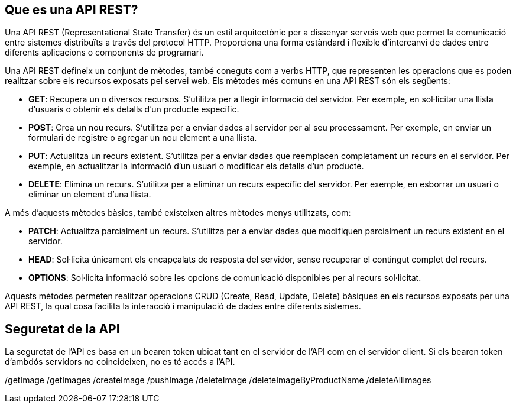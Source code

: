 == Que es una API REST?
Una API REST (Representational State Transfer) és un estil arquitectònic per a dissenyar serveis web que permet la comunicació entre sistemes distribuïts a través del protocol HTTP. Proporciona una forma estàndard i flexible d'intercanvi de dades entre diferents aplicacions o components de programari.

Una API REST defineix un conjunt de mètodes, també coneguts com a verbs HTTP, que representen les operacions que es poden realitzar sobre els recursos exposats pel servei web. Els mètodes més comuns en una API REST són els següents:

* **GET**: Recupera un o diversos recursos. S'utilitza per a llegir informació del servidor. Per exemple, en sol·licitar una llista d'usuaris o obtenir els detalls d'un producte específic.

* **POST**: Crea un nou recurs. S'utilitza per a enviar dades al servidor per al seu processament. Per exemple, en enviar un formulari de registre o agregar un nou element a una llista.

* **PUT**: Actualitza un recurs existent. S'utilitza per a enviar dades que reemplacen completament un recurs en el servidor. Per exemple, en actualitzar la informació d'un usuari o modificar els detalls d'un producte.

* **DELETE**: Elimina un recurs. S'utilitza per a eliminar un recurs específic del servidor. Per exemple, en esborrar un usuari o eliminar un element d'una llista.

A més d'aquests mètodes bàsics, també existeixen altres mètodes menys utilitzats, com:

* **PATCH**: Actualitza parcialment un recurs. S'utilitza per a enviar dades que modifiquen parcialment un recurs existent en el servidor.

* **HEAD**: Sol·licita únicament els encapçalats de resposta del servidor, sense recuperar el contingut complet del recurs.

* **OPTIONS**: Sol·licita informació sobre les opcions de comunicació disponibles per al recurs sol·licitat.


Aquests mètodes permeten realitzar operacions CRUD (Create, Read, Update, Delete) bàsiques en els recursos exposats per una API REST, la qual cosa facilita la interacció i manipulació de dades entre diferents sistemes.


== Seguretat de la API
La seguretat de l'API es basa en un bearen token ubicat tant en el servidor de l'API com en el servidor client. Si els bearen token d'ambdós servidors no coincideixen, no es té accés a l'API.






















/getImage
/getImages
/createImage
/pushImage
/deleteImage
/deleteImageByProductName
/deleteAllImages